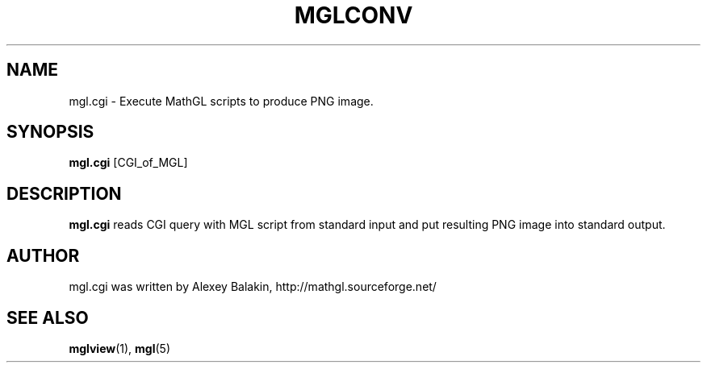 .\" Process this file with
.\" groff -man -Tascii mgl.cgi.1
.\"
.TH MGLCONV 1 "APRIL 2013" MathGL "User Manuals"
.SH NAME
mgl.cgi \- Execute MathGL scripts to produce PNG image.
.SH SYNOPSIS
.B mgl.cgi
[CGI_of_MGL]
.SH DESCRIPTION
.B mgl.cgi
reads CGI query with MGL script from standard input and put resulting PNG image into standard output.
.SH AUTHOR
mgl.cgi was written by Alexey Balakin, http://mathgl.sourceforge.net/
.SH "SEE ALSO"
.BR mglview (1),
.BR mgl (5)
